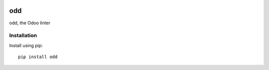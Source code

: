 .. image:: https://travis-ci.org/naglis/odd.svg?branch=master
   :alt: Build Status
   :target: https://travis-ci.org/naglis/odd

.. image:: https://codecov.io/gh/naglis/odd/branch/master/graph/badge.svg
   :alt: Code Coverage
   :target: https://codecov.io/gh/naglis/odd

.. image:: https://img.shields.io/badge/Status-experimental-red.svg
   :alt: Project Status: Experimental
   :target: https://github.com/naglis/odd/

.. image:: https://img.shields.io/pypi/v/odd.svg
   :alt: Latest Version
   :target: https://pypi.org/project/odd/

.. image:: https://img.shields.io/pypi/pyversions/odd.svg
   :alt: Python Versions
   :target: https://pypi.org/project/odd/

.. image:: https://img.shields.io/pypi/format/odd.svg
   :alt: Format
   :target: https://pypi.org/project/odd/

.. image:: https://img.shields.io/badge/license-Apache%202-blue.svg
   :alt: License
   :target: https://github.com/naglis/odd/blob/master/LICENSE

odd
===

odd, the Odoo linter

Installation
------------

Install using pip::

    pip install odd
